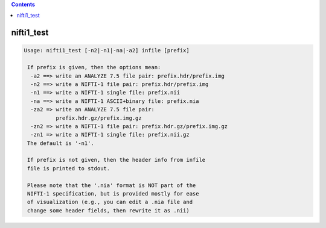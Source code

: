 .. contents:: 
    :depth: 4 

***********
nifti1_test
***********

.. code-block:: none

    Usage: nifti1_test [-n2|-n1|-na|-a2] infile [prefix]
    
     If prefix is given, then the options mean:
      -a2 ==> write an ANALYZE 7.5 file pair: prefix.hdr/prefix.img
      -n2 ==> write a NIFTI-1 file pair: prefix.hdr/prefix.img
      -n1 ==> write a NIFTI-1 single file: prefix.nii
      -na ==> write a NIFTI-1 ASCII+binary file: prefix.nia
      -za2 => write an ANALYZE 7.5 file pair:
              prefix.hdr.gz/prefix.img.gz
      -zn2 => write a NIFTI-1 file pair: prefix.hdr.gz/prefix.img.gz
      -zn1 => write a NIFTI-1 single file: prefix.nii.gz
     The default is '-n1'.
    
     If prefix is not given, then the header info from infile
     file is printed to stdout.
    
     Please note that the '.nia' format is NOT part of the
     NIFTI-1 specification, but is provided mostly for ease
     of visualization (e.g., you can edit a .nia file and
     change some header fields, then rewrite it as .nii)
    
